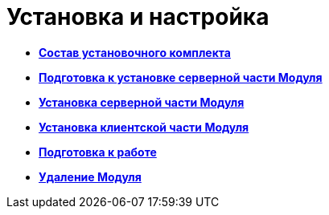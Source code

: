 =  Установка и настройка

* *xref:Installation_kit.adoc[Состав установочного комплекта]* +
* *xref:Prepareto_install.adoc[Подготовка к установке серверной части Модуля]* +
* *xref:Install_server.adoc[Установка серверной части Модуля]* +
* *xref:Install_client.adoc[Установка клиентской части Модуля]* +
* *xref:PreparationToWork.adoc[Подготовка к работе]* +
* *xref:Uninstall.adoc[Удаление Модуля]* +
